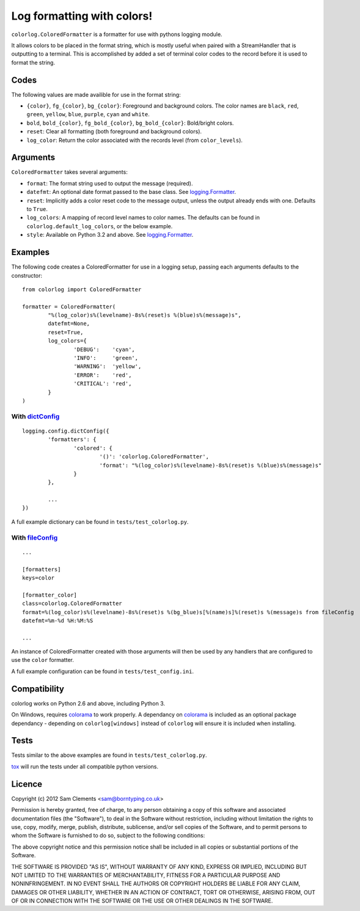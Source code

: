 ===========================
Log formatting with colors!
===========================

.. image:: https://pypip.in/v/colorlog/badge.png
    :target: https://pypi.python.org/pypi/colorlog
    :alt: Latest PyPI version

.. image:: https://travis-ci.org/borntyping/colorlog.png
   :target: https://travis-ci.org/borntyping/colorlog

``colorlog.ColoredFormatter`` is a formatter for use with pythons logging module.

It allows colors to be placed in the format string, which is mostly useful when paired with a StreamHandler that is outputting to a terminal. This is accomplished by added a set of terminal color codes to the record before it is used to format the string.

Codes
=====

The following values are made availible for use in the format string:

- ``{color}``, ``fg_{color}``, ``bg_{color}``: Foreground and background colors. The color names are ``black``, ``red``, ``green``, ``yellow``, ``blue``, ``purple``, ``cyan`` and ``white``.
- ``bold``, ``bold_{color}``, ``fg_bold_{color}``, ``bg_bold_{color}``: Bold/bright colors.
- ``reset``: Clear all formatting (both foreground and background colors).
- ``log_color``: Return the color associated with the records level (from ``color_levels``).

Arguments
=========

``ColoredFormatter`` takes several arguments:

- ``format``: The format string used to output the message (required).
- ``datefmt``: An optional date format passed to the base class. See `logging.Formatter`_.
- ``reset``: Implicitly adds a color reset code to the message output, unless the output already ends with one. Defaults to ``True``.
- ``log_colors``: A mapping of record level names to color names. The defaults can be found in ``colorlog.default_log_colors``, or the below example.
- ``style``: Available on Python 3.2 and above. See `logging.Formatter`_.

Examples
========

.. image:: doc/example.png
	:alt: Example output

The following code creates a ColoredFormatter for use in a logging setup, passing each arguments defaults to the constructor::

	from colorlog import ColoredFormatter

	formatter = ColoredFormatter(
		"%(log_color)s%(levelname)-8s%(reset)s %(blue)s%(message)s",
		datefmt=None,
		reset=True,
		log_colors={
			'DEBUG':    'cyan',
			'INFO':     'green',
			'WARNING':  'yellow',
			'ERROR':    'red',
			'CRITICAL': 'red',
		}
	)

With `dictConfig`_
------------------

::

	logging.config.dictConfig({
		'formatters': {
			'colored': {
				'()': 'colorlog.ColoredFormatter',
				'format': "%(log_color)s%(levelname)-8s%(reset)s %(blue)s%(message)s"
			}
		},

		...
	})

A full example dictionary can be found in ``tests/test_colorlog.py``.


With `fileConfig`_
------------------

::

	...

	[formatters]
	keys=color

	[formatter_color]
	class=colorlog.ColoredFormatter
	format=%(log_color)s%(levelname)-8s%(reset)s %(bg_blue)s[%(name)s]%(reset)s %(message)s from fileConfig
	datefmt=%m-%d %H:%M:%S

	...

An instance of ColoredFormatter created with those arguments will then be used by any handlers that are configured to use the ``color`` formatter.

A full example configuration can be found in ``tests/test_config.ini``.

Compatibility
=============

colorlog works on Python 2.6 and above, including Python 3.

On Windows, requires `colorama`_ to work properly. A dependancy on `colorama`_ is included as an optional package dependancy - depending on ``colorlog[windows]`` instead of ``colorlog`` will ensure it is included when installing.

Tests
=====

Tests similar to the above examples are found in ``tests/test_colorlog.py``.

`tox`_ will run the tests under all compatible python versions.

Licence
=======

Copyright (c) 2012 Sam Clements <sam@borntyping.co.uk>

Permission is hereby granted, free of charge, to any person obtaining a copy of this software and associated documentation files (the "Software"), to deal in the Software without restriction, including without limitation the rights to use, copy, modify, merge, publish, distribute, sublicense, and/or sell copies of the Software, and to permit persons to whom the Software is furnished to do so, subject to the following conditions:

The above copyright notice and this permission notice shall be included in all copies or substantial portions of the Software.

THE SOFTWARE IS PROVIDED "AS IS", WITHOUT WARRANTY OF ANY KIND, EXPRESS OR IMPLIED, INCLUDING BUT NOT LIMITED TO THE WARRANTIES OF MERCHANTABILITY, FITNESS FOR A PARTICULAR PURPOSE AND NONINFRINGEMENT. IN NO EVENT SHALL THE AUTHORS OR COPYRIGHT HOLDERS BE LIABLE FOR ANY CLAIM, DAMAGES OR OTHER LIABILITY, WHETHER IN AN ACTION OF CONTRACT, TORT OR OTHERWISE, ARISING FROM, OUT OF OR IN CONNECTION WITH THE SOFTWARE OR THE USE OR OTHER DEALINGS IN THE SOFTWARE.

.. _logging.Formatter: http://docs.python.org/3/library/logging.html#logging.Formatter
.. _dictConfig: http://docs.python.org/3/library/logging.config.html#logging.config.dictConfig
.. _fileConfig: http://docs.python.org/3/library/logging.config.html#logging.config.fileConfig
.. _tox: http://tox.readthedocs.org/
.. _colorama: https://pypi.python.org/pypi/colorama


